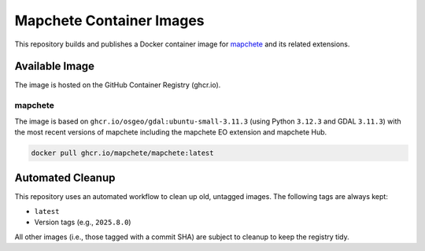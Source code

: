 ======================
Mapchete Container Images
======================

.. image:: https://img.shields.io/github/v/release/mapchete/container-images
   :target: https://github.com/mapchete/container-images/releases
   :alt: Latest Release

.. image:: https://img.shields.io/github/actions/workflow/status/mapchete/container-images/build-image.yml
   :target: https://github.com/mapchete/container-images/actions/workflows/build-image.yml
   :alt: Build Status

.. image:: https://img.shields.io/github/license/mapchete/container-images
   :target: https://github.com/mapchete/container-images/blob/main/LICENSE
   :alt: MIT License

This repository builds and publishes a Docker container image for `mapchete <https://github.com/mapchete/mapchete>`_ and its related extensions.

Available Image
---------------

The image is hosted on the GitHub Container Registry (ghcr.io).

mapchete
~~~~~~~~
The image is based on ``ghcr.io/osgeo/gdal:ubuntu-small-3.11.3`` (using Python ``3.12.3`` and GDAL ``3.11.3``) with the most recent versions of mapchete including the mapchete EO extension and mapchete Hub.

.. code-block:: shell

   docker pull ghcr.io/mapchete/mapchete:latest


Automated Cleanup
-----------------

This repository uses an automated workflow to clean up old, untagged images. The following tags are always kept:

* ``latest``
* Version tags (e.g., ``2025.8.0``)

All other images (i.e., those tagged with a commit SHA) are subject to cleanup to keep the registry tidy.
